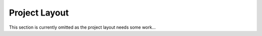 ==============
Project Layout
==============

This section is currently omitted as the project layout needs some work...
